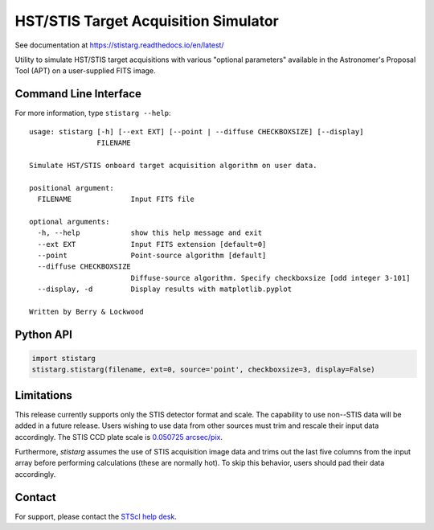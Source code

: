 HST/STIS Target Acquisition Simulator
=====================================

See documentation at https://stistarg.readthedocs.io/en/latest/

Utility to simulate HST/STIS target acquisitions with various "optional parameters" 
available in the Astronomer's Proposal Tool (APT) on a user-supplied FITS image.

|PyPI| |docs| |build-status|


Command Line Interface
----------------------

For more information, type ``stistarg --help``::
  
  usage: stistarg [-h] [--ext EXT] [--point | --diffuse CHECKBOXSIZE] [--display]
                  FILENAME
  
  Simulate HST/STIS onboard target acquisition algorithm on user data.
  
  positional argument:
    FILENAME              Input FITS file
  
  optional arguments:
    -h, --help            show this help message and exit
    --ext EXT             Input FITS extension [default=0]
    --point               Point-source algorithm [default]
    --diffuse CHECKBOXSIZE
                          Diffuse-source algorithm. Specify checkboxsize [odd integer 3-101]
    --display, -d         Display results with matplotlib.pyplot
  
  Written by Berry & Lockwood


Python API
----------

.. code-block:: python

  import stistarg
  stistarg.stistarg(filename, ext=0, source='point', checkboxsize=3, display=False)


Limitations
-----------

This release currently supports only the STIS detector format and scale.  The 
capability to use non--STIS data will be added in a future release.  Users wishing to 
use data from other sources must trim and rescale their input data accordingly.  The 
STIS CCD plate scale is `0.050725 arcsec/pix`_.

.. _`0.050725 arcsec/pix`: https://hst-docs.stsci.edu/stisihb/chapter-14-imaging-reference-material/14-6-image-mode-geometric-distortion

Furthermore, `stistarg` assumes the use of STIS acquisition image data and trims out the 
last five columns from the input array before performing calculations (these are normally 
hot).  To skip this behavior, users should pad their data accordingly.


Contact
-------

For support, please contact the `STScI help desk`_.

.. _`STScI help desk`: https://hsthelp.stsci.edu


.. |PyPI| image:: https://img.shields.io/pypi/v/stistarg
   :alt: PyPI - Version
   :target: https://pypi.org/project/stistarg/

.. |docs| image:: https://readthedocs.org/projects/stistarg/badge/
    :alt: Documentation Status
    :target: https://stistarg.readthedocs.io/en/latest/?badge=latest

.. |build-status| image:: https://github.com/spacetelescope/stistarg/actions/workflows/ci.yml/badge.svg?branch=master
    :alt: build status
    :target: https://github.com/spacetelescope/stistarg/actions/workflows/ci.yml
